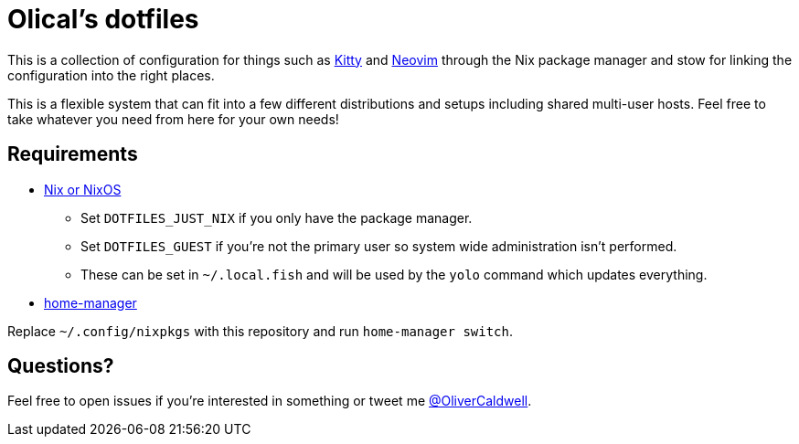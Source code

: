 = Olical's dotfiles

This is a collection of configuration for things such as https://sw.kovidgoyal.net/kitty/[Kitty] and https://neovim.io/[Neovim] through the Nix package manager and stow for linking the configuration into the right places.

This is a flexible system that can fit into a few different distributions and setups including shared multi-user hosts. Feel free to take whatever you need from here for your own needs!

== Requirements

 * https://nixos.org/[Nix or NixOS]
 ** Set `DOTFILES_JUST_NIX` if you only have the package manager.
 ** Set `DOTFILES_GUEST` if you're not the primary user so system wide administration isn't performed.
 ** These can be set in `~/.local.fish` and will be used by the `yolo` command which updates everything.
 * https://github.com/rycee/home-manager[home-manager]

Replace `~/.config/nixpkgs` with this repository and run `home-manager switch`.

== Questions?

Feel free to open issues if you're interested in something or tweet me https://twitter.com/OliverCaldwell[@OliverCaldwell].
